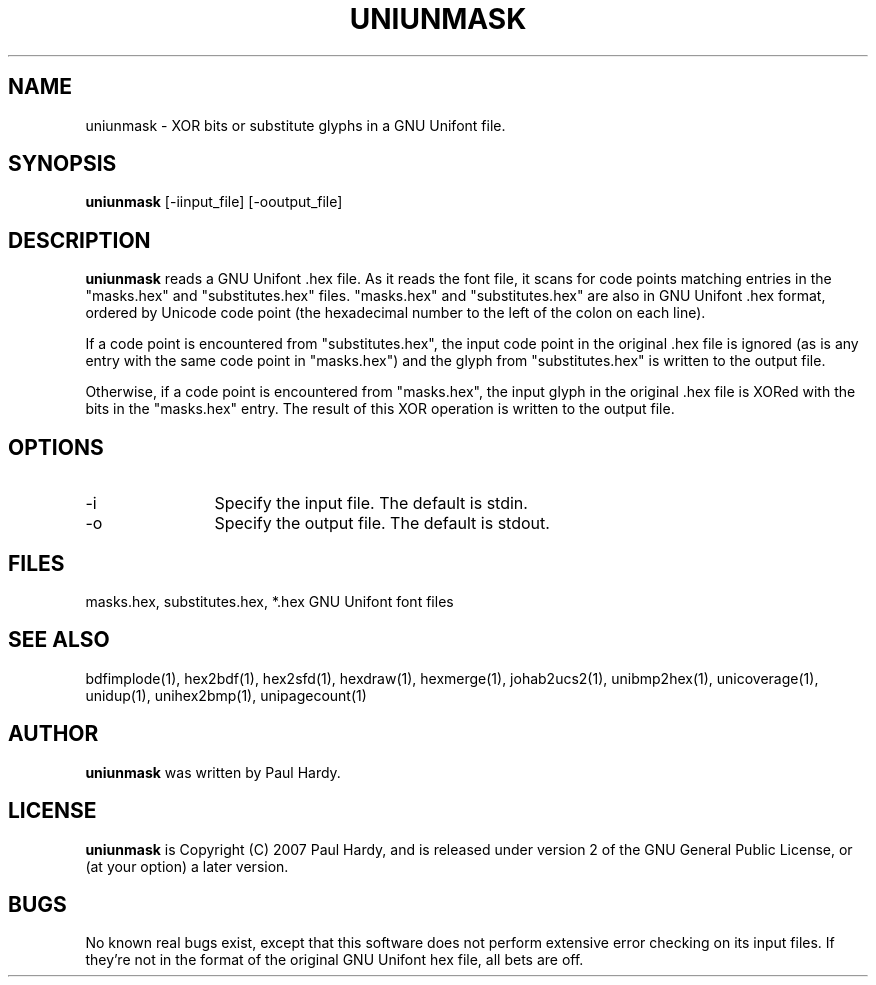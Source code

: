 .TH UNIUNMASK 1 "2008 Jul 6"
.SH NAME
uniunmask \- XOR bits or substitute glyphs in a GNU Unifont file.
.SH SYNOPSIS
.br
.B uniunmask
[-iinput_file] [-ooutput_file]
.SH DESCRIPTION
.B uniunmask
reads a GNU Unifont .hex file.  As it reads the font file, it scans
for code points matching entries in the "masks.hex" and "substitutes.hex"
files.  "masks.hex" and "substitutes.hex" are also in GNU Unifont .hex
format, ordered by Unicode code point (the hexadecimal number to the
left of the colon on each line).
.PP
If a code point is encountered from "substitutes.hex", the input code
point in the original .hex file is ignored (as is any entry with the
same code point in "masks.hex") and the glyph from "substitutes.hex"
is written to the output file.
.PP
Otherwise, if a code point is encountered from "masks.hex", the input
glyph in the original .hex file is XORed with the bits in the "masks.hex"
entry.  The result of this XOR operation is written to the output file.
.PP
.SH OPTIONS
.TP 12
-i
Specify the input file. The default is stdin.
.TP
-o
Specify the output file. The default is stdout.
.SH FILES
.TP 15
masks.hex, substitutes.hex, *.hex GNU Unifont font files
.SH SEE ALSO
bdfimplode(1), hex2bdf(1), hex2sfd(1), hexdraw(1), hexmerge(1), johab2ucs2(1),
unibmp2hex(1), unicoverage(1), unidup(1), unihex2bmp(1), unipagecount(1)
.SH AUTHOR
.B uniunmask
was written by Paul Hardy.
.SH LICENSE
.B uniunmask
is Copyright (C) 2007 Paul Hardy, and is released under version 2 of
the GNU General Public License, or (at your option) a later version.
.SH BUGS
No known real bugs exist, except that this software does not perform
extensive error checking on its input files.  If they're not in the
format of the original GNU Unifont hex file, all bets are off.
